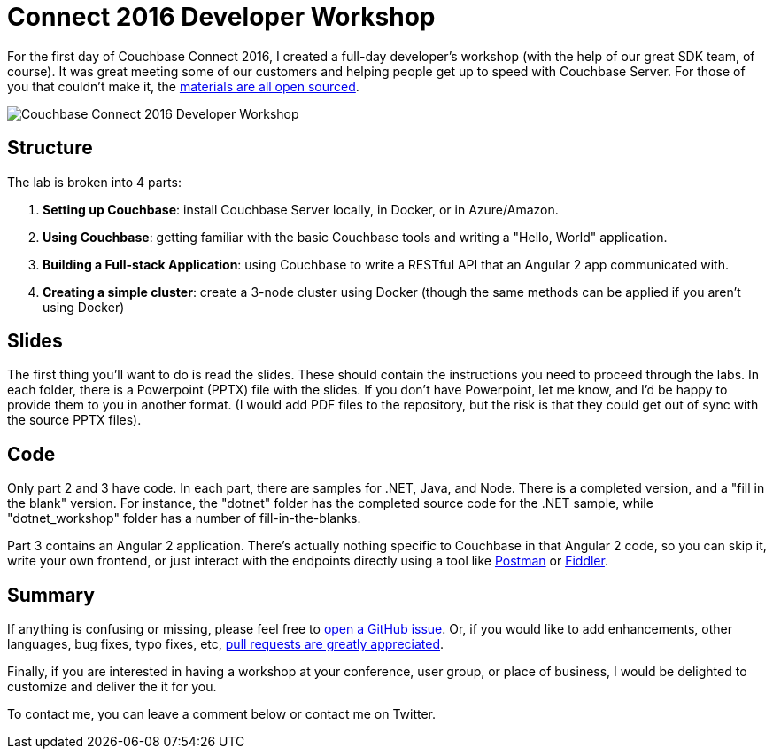 :imagesdir: images

= Connect 2016 Developer Workshop

For the first day of Couchbase Connect 2016, I created a full-day developer's workshop (with the help of our great SDK team, of course). It was great meeting some of our customers and helping people get up to speed with Couchbase Server. For those of you that couldn't make it, the link:https://github.com/couchbaselabs/workshop/tree/master/connect2016/developer[materials are all open sourced].

image:041_02_couchbase_connect_workshop_2016.jpg[Couchbase Connect 2016 Developer Workshop]

== Structure

The lab is broken into 4 parts:

1. **Setting up Couchbase**: install Couchbase Server locally, in Docker, or in Azure/Amazon.
2. **Using Couchbase**: getting familiar with the basic Couchbase tools and writing a "Hello, World" application.
3. **Building a Full-stack Application**: using Couchbase to write a RESTful API that an Angular 2 app communicated with.
4. **Creating a simple cluster**: create a 3-node cluster using Docker (though the same methods can be applied if you aren't using Docker)

== Slides

The first thing you'll want to do is read the slides. These should contain the instructions you need to proceed through the labs. In each folder, there is a Powerpoint (PPTX) file with the slides. If you don't have Powerpoint, let me know, and I'd be happy to provide them to you in another format. (I would add PDF files to the repository, but the risk is that they could get out of sync with the source PPTX files).

== Code

Only part 2 and 3 have code. In each part, there are samples for .NET, Java, and Node. There is a completed version, and a "fill in the blank" version. For instance, the "dotnet" folder has the completed source code for the .NET sample, while "dotnet_workshop" folder has a number of fill-in-the-blanks.

Part 3 contains an Angular 2 application. There's actually nothing specific to Couchbase in that Angular 2 code, so you can skip it, write your own frontend, or just interact with the endpoints directly using a tool like link:https://www.getpostman.com/[Postman] or link:http://www.telerik.com/fiddler[Fiddler].

== Summary

If anything is confusing or missing, please feel free to link:https://github.com/couchbaselabs/workshop/issues[open a GitHub issue]. Or, if you would like to add enhancements, other languages, bug fixes, typo fixes, etc, link:https://github.com/couchbaselabs/workshop/pulls[pull requests are greatly appreciated].

Finally, if you are interested in having a workshop at your conference, user group, or place of business, I would be delighted to customize and deliver the it for you.

To contact me, you can leave a comment below or contact me on Twitter.